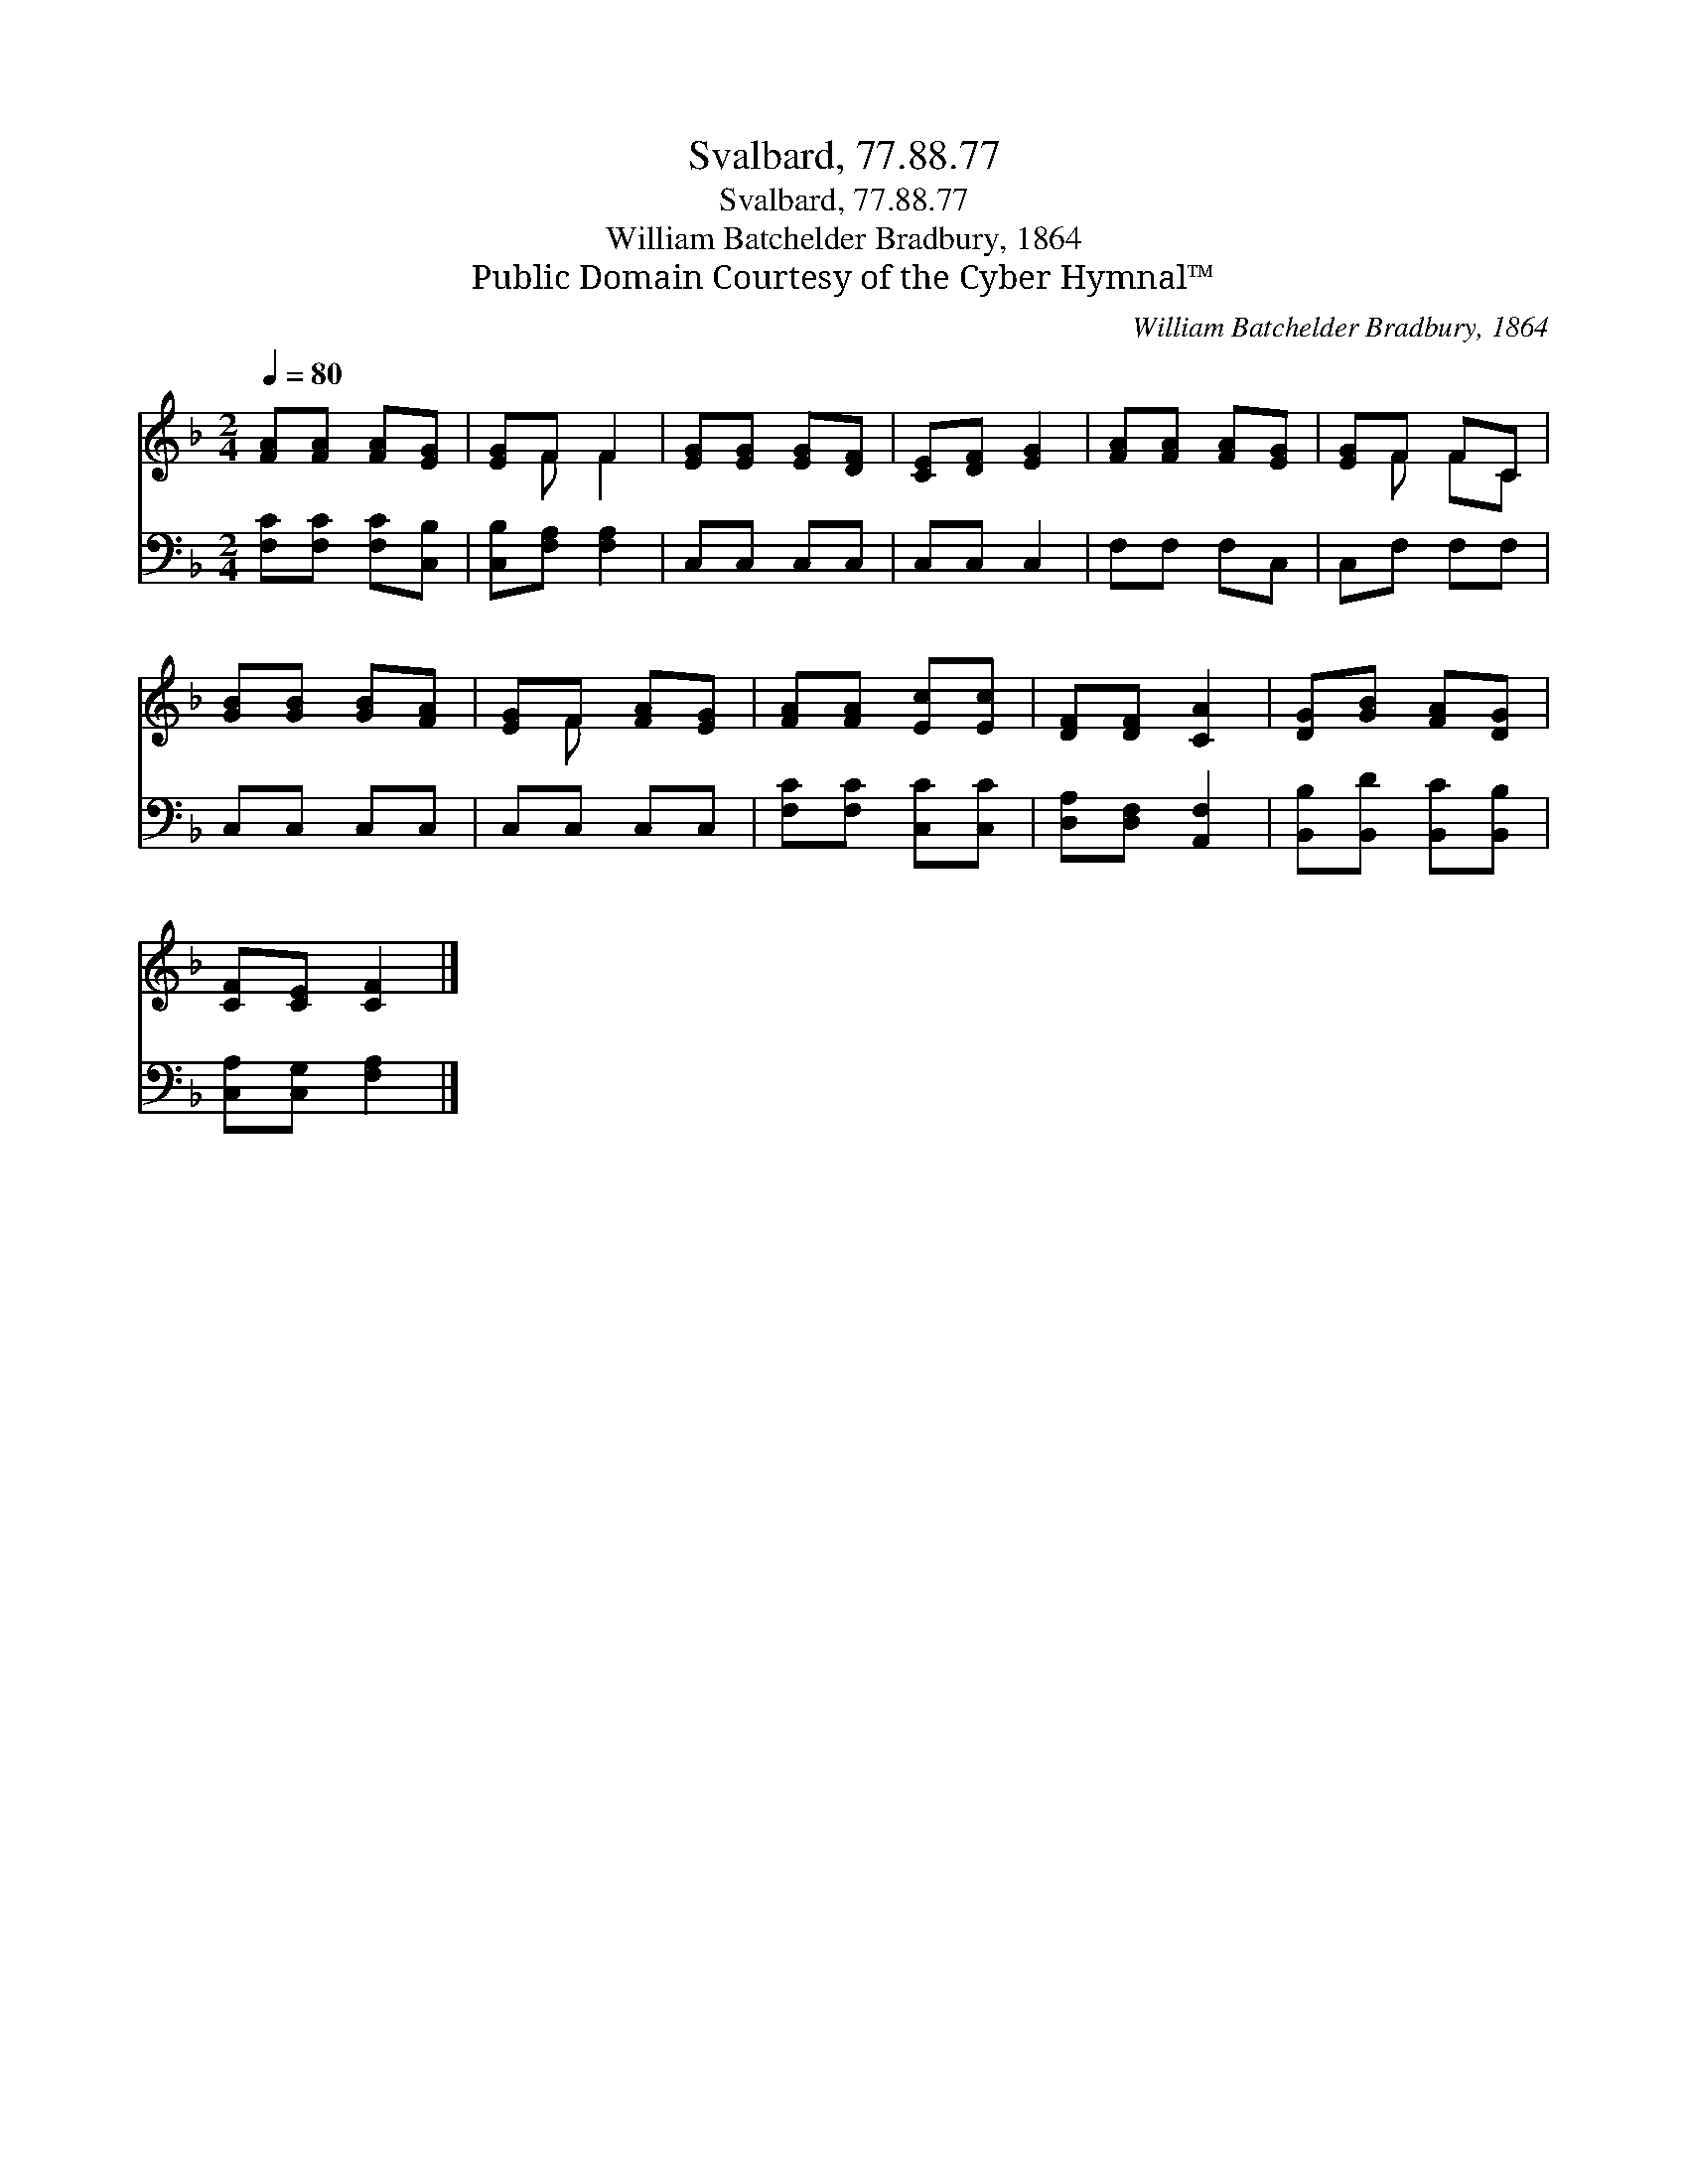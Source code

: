 X:1
T:Svalbard, 77.88.77
T:Svalbard, 77.88.77
T:William Batchelder Bradbury, 1864
T:Public Domain Courtesy of the Cyber Hymnal™
C:William Batchelder Bradbury, 1864
Z:Public Domain
Z:Courtesy of the Cyber Hymnal™
%%score ( 1 2 ) 3
L:1/8
Q:1/4=80
M:2/4
K:F
V:1 treble 
V:2 treble 
V:3 bass 
V:1
 [FA][FA] [FA][EG] | [EG]F F2 | [EG][EG] [EG][DF] | [CE][DF] [EG]2 | [FA][FA] [FA][EG] | [EG]F FC | %6
 [GB][GB] [GB][FA] | [EG]F [FA][EG] | [FA][FA] [Ec][Ec] | [DF][DF] [CA]2 | [DG][GB] [FA][DG] | %11
 [CF][CE] [CF]2 |] %12
V:2
 x4 | x F F2 | x4 | x4 | x4 | x F FC | x4 | x F x2 | x4 | x4 | x4 | x4 |] %12
V:3
 [F,C][F,C] [F,C][C,B,] | [C,B,][F,A,] [F,A,]2 | C,C, C,C, | C,C, C,2 | F,F, F,C, | C,F, F,F, | %6
 C,C, C,C, | C,C, C,C, | [F,C][F,C] [C,C][C,C] | [D,A,][D,F,] [A,,F,]2 | %10
 [B,,B,][B,,D] [B,,C][B,,B,] | [C,A,][C,G,] [F,A,]2 |] %12

